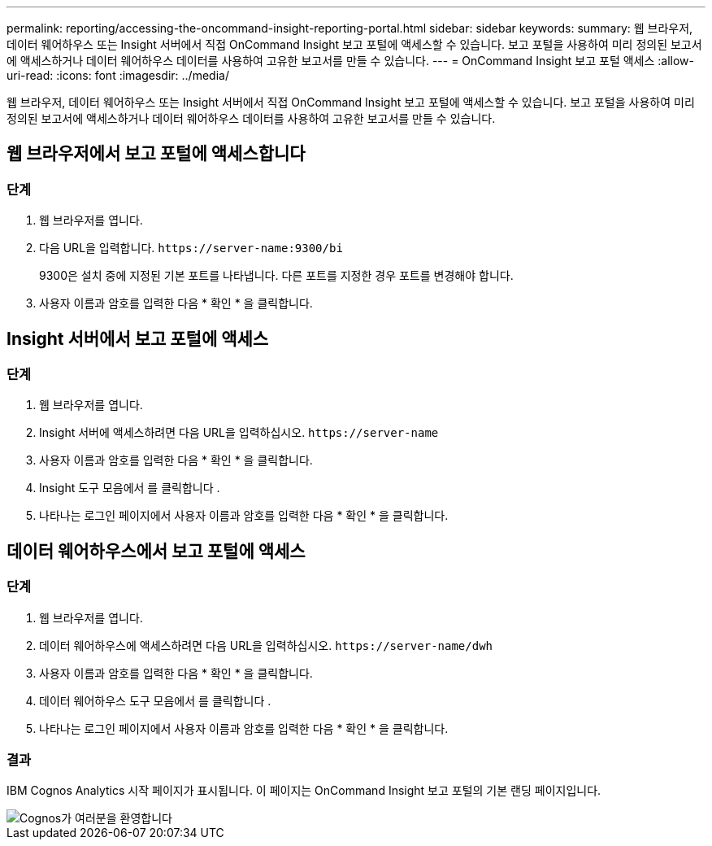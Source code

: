 ---
permalink: reporting/accessing-the-oncommand-insight-reporting-portal.html 
sidebar: sidebar 
keywords:  
summary: 웹 브라우저, 데이터 웨어하우스 또는 Insight 서버에서 직접 OnCommand Insight 보고 포털에 액세스할 수 있습니다. 보고 포털을 사용하여 미리 정의된 보고서에 액세스하거나 데이터 웨어하우스 데이터를 사용하여 고유한 보고서를 만들 수 있습니다. 
---
= OnCommand Insight 보고 포털 액세스
:allow-uri-read: 
:icons: font
:imagesdir: ../media/


[role="lead"]
웹 브라우저, 데이터 웨어하우스 또는 Insight 서버에서 직접 OnCommand Insight 보고 포털에 액세스할 수 있습니다. 보고 포털을 사용하여 미리 정의된 보고서에 액세스하거나 데이터 웨어하우스 데이터를 사용하여 고유한 보고서를 만들 수 있습니다.



== 웹 브라우저에서 보고 포털에 액세스합니다



=== 단계

. 웹 브라우저를 엽니다.
. 다음 URL을 입력합니다. `+https://server-name:9300/bi+`
+
9300은 설치 중에 지정된 기본 포트를 나타냅니다. 다른 포트를 지정한 경우 포트를 변경해야 합니다.

. 사용자 이름과 암호를 입력한 다음 * 확인 * 을 클릭합니다.




== Insight 서버에서 보고 포털에 액세스



=== 단계

. 웹 브라우저를 엽니다.
. Insight 서버에 액세스하려면 다음 URL을 입력하십시오. `+https://server-name+`
. 사용자 이름과 암호를 입력한 다음 * 확인 * 을 클릭합니다.
. Insight 도구 모음에서 를 클릭합니다 image:../media/oci-reporting-portal-icon.gif[""].
. 나타나는 로그인 페이지에서 사용자 이름과 암호를 입력한 다음 * 확인 * 을 클릭합니다.




== 데이터 웨어하우스에서 보고 포털에 액세스



=== 단계

. 웹 브라우저를 엽니다.
. 데이터 웨어하우스에 액세스하려면 다음 URL을 입력하십시오. `+https://server-name/dwh+`
. 사용자 이름과 암호를 입력한 다음 * 확인 * 을 클릭합니다.
. 데이터 웨어하우스 도구 모음에서 를 클릭합니다 image:../media/oci-reporting-portal-icon.gif[""].
. 나타나는 로그인 페이지에서 사용자 이름과 암호를 입력한 다음 * 확인 * 을 클릭합니다.




=== 결과

IBM Cognos Analytics 시작 페이지가 표시됩니다. 이 페이지는 OnCommand Insight 보고 포털의 기본 랜딩 페이지입니다.

image::../media/cognos-welcome.gif[Cognos가 여러분을 환영합니다]
